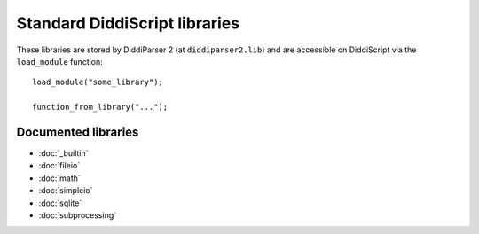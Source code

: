 .. _lib-guide:

Standard DiddiScript libraries
==============================

These libraries are stored by DiddiParser 2 (at ``diddiparser2.lib``) and
are accessible on DiddiScript via the ``load_module`` function:

::

    load_module("some_library");

    function_from_library("...");

.. seealso::

   `Tree of DiddiScript libraries <https://github.com/DiddiLeija/diddiparser2/tree/main/diddiparser2/lib>`_
     See the source code of the current DiddiScript libraries.

Documented libraries
--------------------

* :doc:`_builtin`
* :doc:`fileio`
* :doc:`math`
* :doc:`simpleio`
* :doc:`sqlite`
* :doc:`subprocessing`
